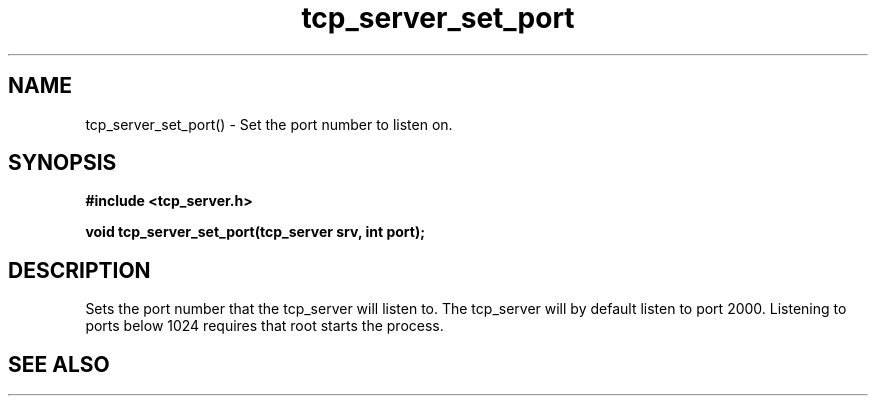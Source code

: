 .TH tcp_server_set_port 3 2016-01-30 "" "The Meta C Library"
.SH NAME
tcp_server_set_port() \- Set the port number to listen on.
.SH SYNOPSIS
.B #include <tcp_server.h>
.sp
.BI "void tcp_server_set_port(tcp_server srv, int port);

.SH DESCRIPTION
Sets the port number that the tcp_server will listen to.
The tcp_server will by default listen to port 2000. Listening to
ports below 1024 requires that root starts the process.
.SH SEE ALSO
.Xr process tcp_server_get_root_resources 3
